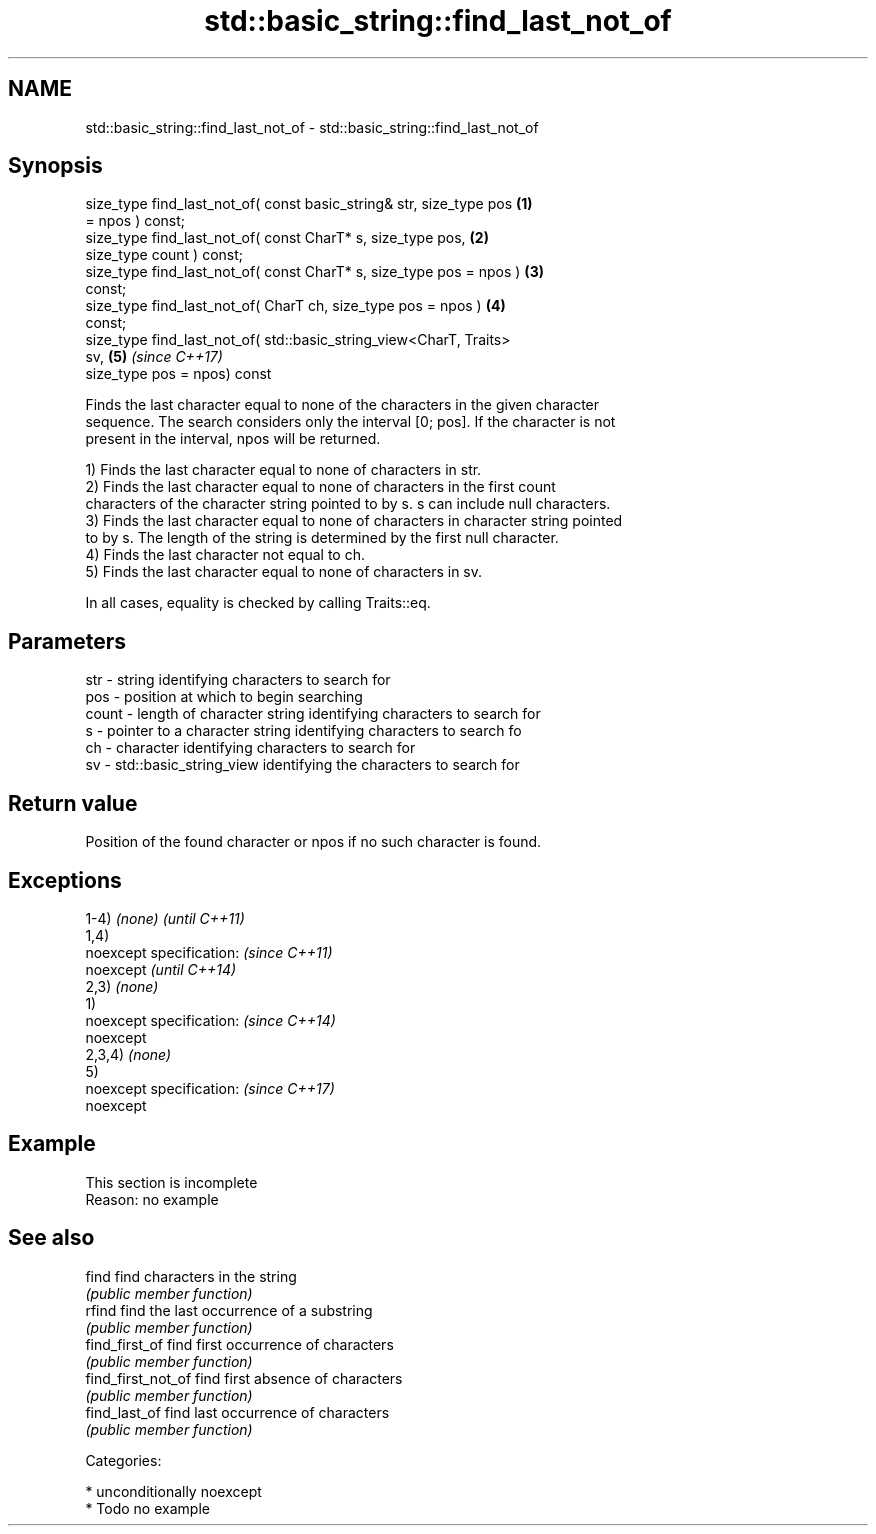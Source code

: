 .TH std::basic_string::find_last_not_of 3 "Apr  2 2017" "2.1 | http://cppreference.com" "C++ Standard Libary"
.SH NAME
std::basic_string::find_last_not_of \- std::basic_string::find_last_not_of

.SH Synopsis
   size_type find_last_not_of( const basic_string& str, size_type pos \fB(1)\fP
   = npos ) const;
   size_type find_last_not_of( const CharT* s, size_type pos,         \fB(2)\fP
   size_type count ) const;
   size_type find_last_not_of( const CharT* s, size_type pos = npos ) \fB(3)\fP
   const;
   size_type find_last_not_of( CharT ch, size_type pos = npos )       \fB(4)\fP
   const;
   size_type find_last_not_of( std::basic_string_view<CharT, Traits>
   sv,                                                                \fB(5)\fP \fI(since C++17)\fP
   size_type pos = npos) const

   Finds the last character equal to none of the characters in the given character
   sequence. The search considers only the interval [0; pos]. If the character is not
   present in the interval, npos will be returned.

   1) Finds the last character equal to none of characters in str.
   2) Finds the last character equal to none of characters in the first count
   characters of the character string pointed to by s. s can include null characters.
   3) Finds the last character equal to none of characters in character string pointed
   to by s. The length of the string is determined by the first null character.
   4) Finds the last character not equal to ch.
   5) Finds the last character equal to none of characters in sv.

   In all cases, equality is checked by calling Traits::eq.

.SH Parameters

   str   - string identifying characters to search for
   pos   - position at which to begin searching
   count - length of character string identifying characters to search for
   s     - pointer to a character string identifying characters to search fo
   ch    - character identifying characters to search for
   sv    - std::basic_string_view identifying the characters to search for

.SH Return value

   Position of the found character or npos if no such character is found.

.SH Exceptions

   1-4) \fI(none)\fP             \fI(until C++11)\fP
   1,4)
   noexcept specification: \fI(since C++11)\fP
   noexcept                \fI(until C++14)\fP
   2,3) \fI(none)\fP
   1)
   noexcept specification: \fI(since C++14)\fP
   noexcept
   2,3,4) \fI(none)\fP
   5)
   noexcept specification: \fI(since C++17)\fP
   noexcept

.SH Example

    This section is incomplete
    Reason: no example

.SH See also

   find              find characters in the string
                     \fI(public member function)\fP
   rfind             find the last occurrence of a substring
                     \fI(public member function)\fP
   find_first_of     find first occurrence of characters
                     \fI(public member function)\fP
   find_first_not_of find first absence of characters
                     \fI(public member function)\fP
   find_last_of      find last occurrence of characters
                     \fI(public member function)\fP

   Categories:

     * unconditionally noexcept
     * Todo no example

